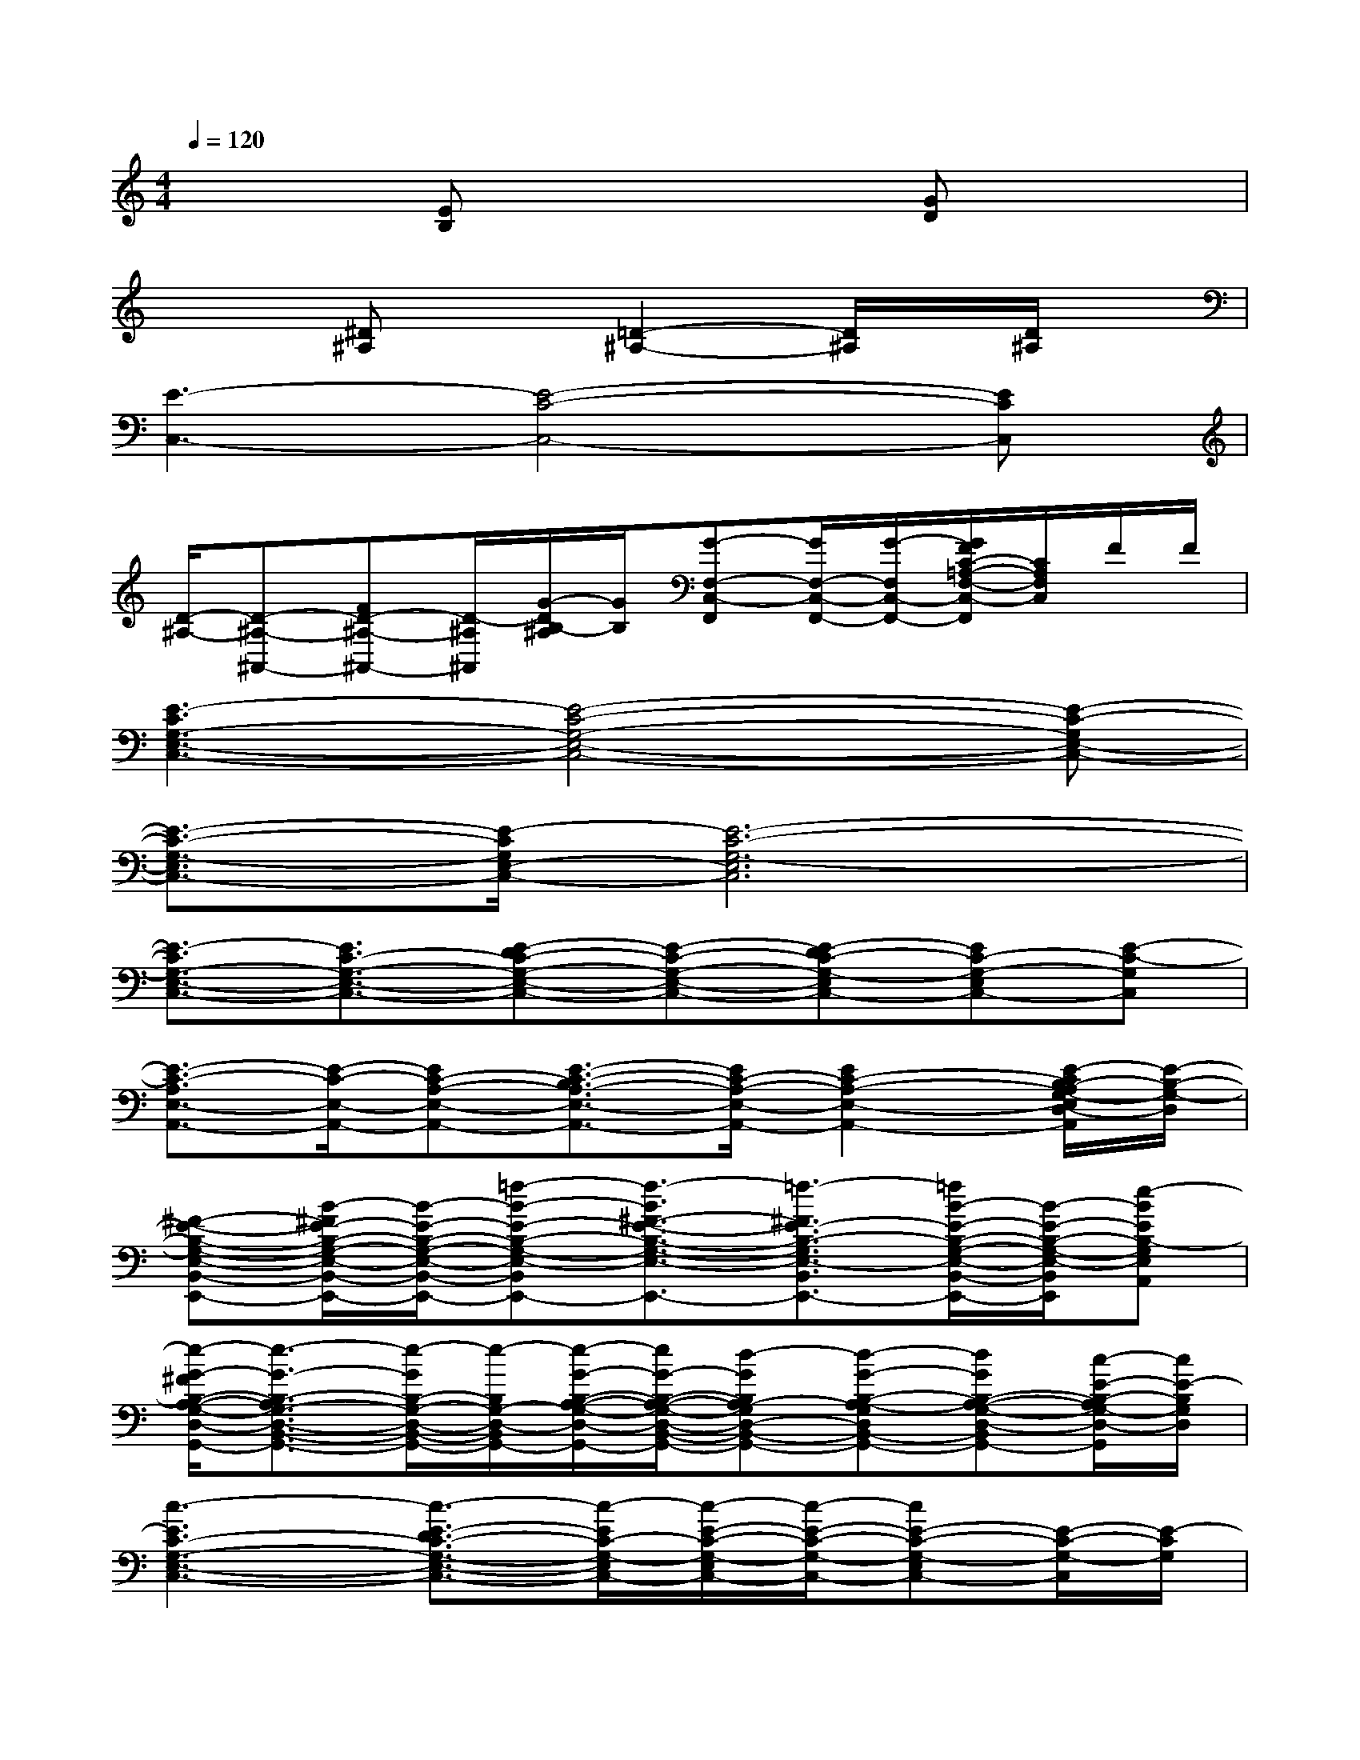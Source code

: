 X:1
T:
M:4/4
L:1/8
Q:1/4=120
K:C%0sharps
V:1
x2[EB,]x3[GD]x|
x2[^D^A,]x[=D2-^A,2-][D/2^A,/2]x/2[D/2^A,/2]x/2|
[E3-C,3-][E4-C4-C,4-][ECC,]|
[D/2-^A,/2-][D-^A,-^A,,-][FD-^A,-^A,,-][D/2-^A,/2^A,,/2][G/2-D/2B,/2-^A,/2][G/2B,/2][G-F,-C,-F,,][G/2F,/2-C,/2-F,,/2-][G/2-F,/2C,/2-F,,/2-][G/2F/2C/2-=A,/2-F,/2-C,/2-F,,/2][C/2A,/2F,/2C,/2]F/2F/2|
[E3-C3G,3-E,3-C,3-][E4-C4-G,4-E,4-C,4-][E-C-G,E,-C,-]|
[E3/2-C3/2-G,3/2-E,3/2C,3/2-][E/2-C/2G,/2E,/2-C,/2-][E6-C6-G,6-E,6C,6]|
[E3/2-C3/2G,3/2-E,3/2-C,3/2-][E3/2C3/2-G,3/2-E,3/2-C,3/2-][E-DC-G,-E,-C,-][E-C-G,-E,-C,-][E-DC-G,-E,C,-][EC-G,-E,C,-][E-C-G,C,]|
[E3/2-C3/2-A,3/2E,3/2-A,,3/2-][E/2-C/2-E,/2-A,,/2-][EC-A,-E,-A,,-][E3/2-C3/2-B,3/2A,3/2-E,3/2-A,,3/2-][E/2C/2-A,/2-E,/2-A,,/2-][E2C2-A,2-E,2-A,,2-][E/2-C/2B,/2-A,/2G,/2-E,/2D,/2-A,,/2][E/2-B,/2-G,/2-D,/2]|
[^F-E-B,-G,-E,-B,,-E,,-][B/2-^F/2E/2-B,/2-G,/2-E,/2-B,,/2-E,,/2-][B/2-E/2-B,/2-G,/2-E,/2-B,,/2-E,,/2-][=f-B-E-B,-G,-E,-B,,-E,,-][f3/2-B3/2^F3/2-E3/2-B,3/2-G,3/2-E,3/2-B,,3/2-E,,3/2-][=f3/2-^F3/2E3/2-B,3/2-G,3/2E,3/2-B,,3/2E,,3/2-][=f/2B/2-E/2-B,/2-G,/2-E,/2-B,,/2-E,,/2-][B/2-E/2-B,/2-G,/2-E,/2-B,,/2E,,/2][e-BEB,-G,E,A,,]|
[e/2-G/2-^F/2B,/2-A,/2-G,/2-D,/2-B,,/2-G,,/2-][e3/2-G3/2-B,3/2-A,3/2G,3/2-D,3/2-B,,3/2-G,,3/2-][e/2-G/2B,/2-G,/2-D,/2-B,,/2-G,,/2-][e/2-B,/2G,/2-D,/2-B,,/2G,,/2-][e/2-G/2-B,/2-A,/2-G,/2-D,/2-G,,/2-][e/2G/2-B,/2-A,/2-G,/2-D,/2-B,,/2-G,,/2-][d-GB,A,-G,D,-B,,-G,,-][d-G-B,-A,-G,D,B,,-G,,-][dGB,-A,-G,-D,-B,,G,,-][c/2-E/2-B,/2-A,/2G,/2-D,/2-G,,/2][c/2E/2-B,/2G,/2D,/2]|
[c3-E3C3-G,3-E,3-C,3-][c3/2-E3/2-D3/2C3/2-G,3/2-E,3/2-C,3/2-][c/2-E/2C/2-G,/2-E,/2C,/2-][c/2-E/2-C/2-G,/2-E,/2C,/2-][c/2-E/2-C/2-G,/2-C,/2-][cE-C-G,-E,C,-][E/2-C/2-G,/2-C,/2][E/2-C/2G,/2]|
[E2-C2-B,2A,2-E,2-A,,2-][ECA,-E,-A,,-][g2-E2C2B,2-A,2E,2-A,,2-][g/2-E/2-C/2-B,/2-A,/2E,/2-A,,/2-][g/2E/2-C/2-B,/2-E,/2A,,/2-][E/2-C/2-B,/2-A,/2-E,/2-A,,/2-][g/2-E/2C/2B,/2-A,/2E,/2A,,/2-][g-E-B,-G,-A,,-]|
[g/2-g/2^F/2-E/2-B,/2-G,/2-E,/2-B,,/2-A,,/2E,,/2-][g/2-^F/2-E/2-B,/2-G,/2-E,/2-B,,/2-E,,/2-][g/2-B/2-^F/2E/2-B,/2-G,/2-E,/2-B,,/2-E,,/2-][g3/2-B3/2-E3/2-B,3/2G,3/2-E,3/2-B,,3/2-E,,3/2-][g3/2-B3/2^F3/2-E3/2-B,3/2-G,3/2-E,3/2-B,,3/2-E,,3/2-][g3/2-^F3/2E3/2-B,3/2-G,3/2-E,3/2-B,,3/2-E,,3/2-][g/2-B/2-E/2-B,/2-G,/2-E,/2-B,,/2E,,/2-][g/2-B/2-E/2-B,/2-G,/2-E,/2-A,,/2-E,,/2][g/2-B/2-E/2-B,/2-G,/2-E,/2-D,/2-A,,/2][g/2-B/2E/2B,/2-G,/2-E,/2D,/2-]|
[g3/2B,3/2-A,3/2-G,3/2-D,3/2-B,,3/2-G,,3/2-][B,/2-A,/2G,/2-D,/2-B,,/2-G,,/2-][B,G,-D,-B,,-G,,-][G2B,2A,2-G,2-D,2-B,,2-G,,2-][G/2-B,/2-A,/2-G,/2D,/2-B,,/2-G,,/2-][G/2B,/2-A,/2-D,/2-B,,/2-G,,/2-][B,A,-G,-D,-B,,-G,,-][G/2-B,/2-A,/2G,/2-D,/2-B,,/2-G,,/2-][G/2-B,/2-G,/2D,/2B,,/2G,,/2-]|
[G2B,2-G,2-D,2-B,,2G,,2][E/2-C/2-B,/2-G,/2-D,/2-E,,/2][E/2C/2-B,/2G,/2D,/2][E/2-C/2E,/2-C,/2][E/2B,/2G,/2-E,/2D,/2][A,/2-G,/2E,/2-A,,/2-][A,3/2-E,3/2-A,,3/2-][C-A,-E,A,,-][C/2-A,/2D,/2-A,,/2][C/2D,/2^A,,/2]|
[E2-B,2-G,2E,2B,,2-][E-B,-G,-E,B,,-][E/2B,/2-G,/2-D,/2-B,,/2=A,,/2-][B,/2-G,/2-D,/2-A,,/2][B,/2-G,/2-D,/2-^A,,/2G,,/2-][B,3/2-G,3/2-D,3/2B,,3/2-G,,3/2-][D-B,-G,-D,-B,,G,,][G/2-D/2B,/2-G,/2D,/2-][G/2B,/2D,/2]